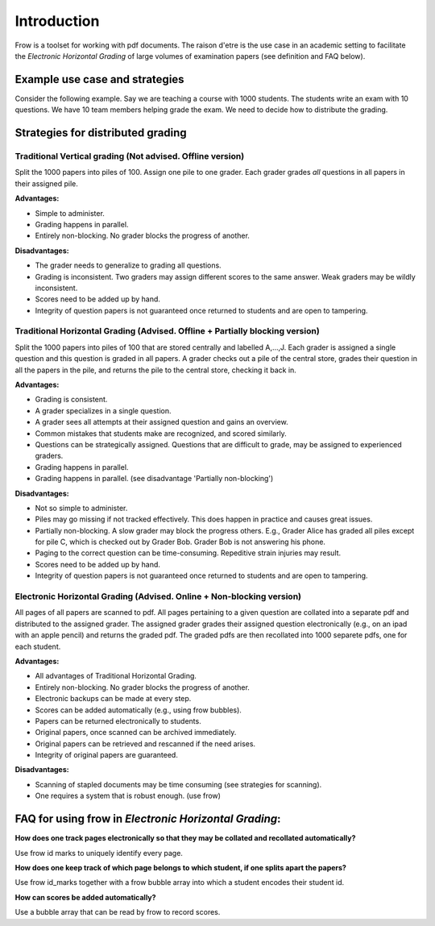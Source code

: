 Introduction
================================

Frow is a toolset for working with pdf documents. The raison d'etre is the use case in an academic setting to facilitate the *Electronic Horizontal Grading*  of large volumes of examination papers (see definition and FAQ below).

Example use case and strategies
-----------------------------------

Consider the following example. Say we are teaching a course with 1000 students. The students write an exam with 10 questions. We have 10 team members helping grade the exam. We need to decide how to distribute the grading.

Strategies for distributed grading
--------------------------------------------


Traditional Vertical grading (Not advised. Offline version)
^^^^^^^^^^^^^^^^^^^^^^^^^^^^^^^^^^^^^^^^^^^^^^^^^^^^^^^^^^^^^^^^

Split the 1000 papers into piles of 100. Assign one pile to one grader. Each grader grades *all* questions in all papers in their assigned pile. 

**Advantages:**

* Simple to administer.
* Grading happens in parallel.
* Entirely non-blocking. No grader blocks the progress of another.


**Disadvantages:**

* The grader needs to generalize to grading all questions. 
* Grading is inconsistent. Two graders may assign different scores to the same answer. Weak graders may be wildly inconsistent.
* Scores need to be added up by hand.
* Integrity of question papers is not guaranteed once returned to students and are open to tampering.



Traditional Horizontal Grading (Advised. Offline + Partially blocking version)
^^^^^^^^^^^^^^^^^^^^^^^^^^^^^^^^^^^^^^^^^^^^^^^^^^^^^^^^^^^^^^^^^^^^^^^^^^^^^^^^^^

Split the 1000 papers into piles of 100 that are stored centrally and labelled A,...,J. Each grader is assigned a single question and this question is graded in all papers. A grader checks out a pile of the central store, grades their question in all the papers in the pile, and returns the pile to the central store, checking it back in.


**Advantages:**

* Grading is consistent. 
* A grader specializes in a single question.
* A grader sees all attempts at their assigned question and gains an overview. 
* Common mistakes that students make are recognized, and scored similarly.
* Questions can be strategically assigned. Questions that are difficult to grade, may be assigned to experienced graders.
* Grading happens in parallel.
* Grading happens in parallel. (see disadvantage 'Partially non-blocking')


**Disadvantages:**

* Not so simple to administer.
* Piles may go missing if not tracked effectively. This does happen in practice and causes great issues.
* Partially non-blocking. A slow grader may block the progress others. E.g., Grader Alice has graded all piles except for pile C, which is checked out by Grader Bob. Grader Bob is not answering his phone.
* Paging to the correct question can be time-consuming. Repeditive strain injuries may result.
* Scores need to be added up by hand.
* Integrity of question papers is not guaranteed once returned to students and are open to tampering.


Electronic Horizontal Grading (Advised. Online + Non-blocking version)
^^^^^^^^^^^^^^^^^^^^^^^^^^^^^^^^^^^^^^^^^^^^^^^^^^^^^^^^^^^^^^^^^^^^^^

All pages of all papers are scanned to pdf. All pages pertaining to a given question are collated into a separate pdf and distributed to the assigned grader. The assigned grader grades their assigned question electronically (e.g., on an ipad with an apple pencil) and returns the graded pdf. The graded pdfs are then recollated into 1000 separete pdfs, one for each student.

**Advantages:**

* All advantages of Traditional Horizontal Grading.
* Entirely non-blocking. No grader blocks the progress of another.
* Electronic backups can be made at every step.
* Scores can be added automatically (e.g., using frow bubbles).
* Papers can be returned electronically to students.
* Original papers, once scanned can be archived immediately.
* Original papers can be retrieved and rescanned if the need arises.
* Integrity of original papers are guaranteed.

**Disadvantages:**

* Scanning of stapled documents may be time consuming (see strategies for scanning). 
* One requires a system that is robust enough. (use frow) 


FAQ for using frow in *Electronic Horizontal Grading*:
-------

**How does one track pages electronically so that they may be collated and recollated automatically?**

Use frow id marks to uniquely identify every page.

**How does one keep track of which page belongs to which student, if one splits apart the papers?**

Use frow id_marks together with a frow bubble array into which a student encodes their student id.

**How can scores be added automatically?**

Use a bubble array that can be read by frow to record scores.
